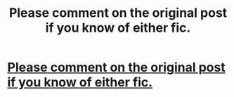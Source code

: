 #+TITLE: Please comment on the original post if you know of either fic.

* [[/r/harrypotterfanfiction/comments/fl8lz7/please_help_me_find_these_fics/][Please comment on the original post if you know of either fic.]]
:PROPERTIES:
:Author: Miqdad_Suleman
:Score: 1
:DateUnix: 1584624224.0
:DateShort: 2020-Mar-19
:FlairText: What's That Fic?
:END:
